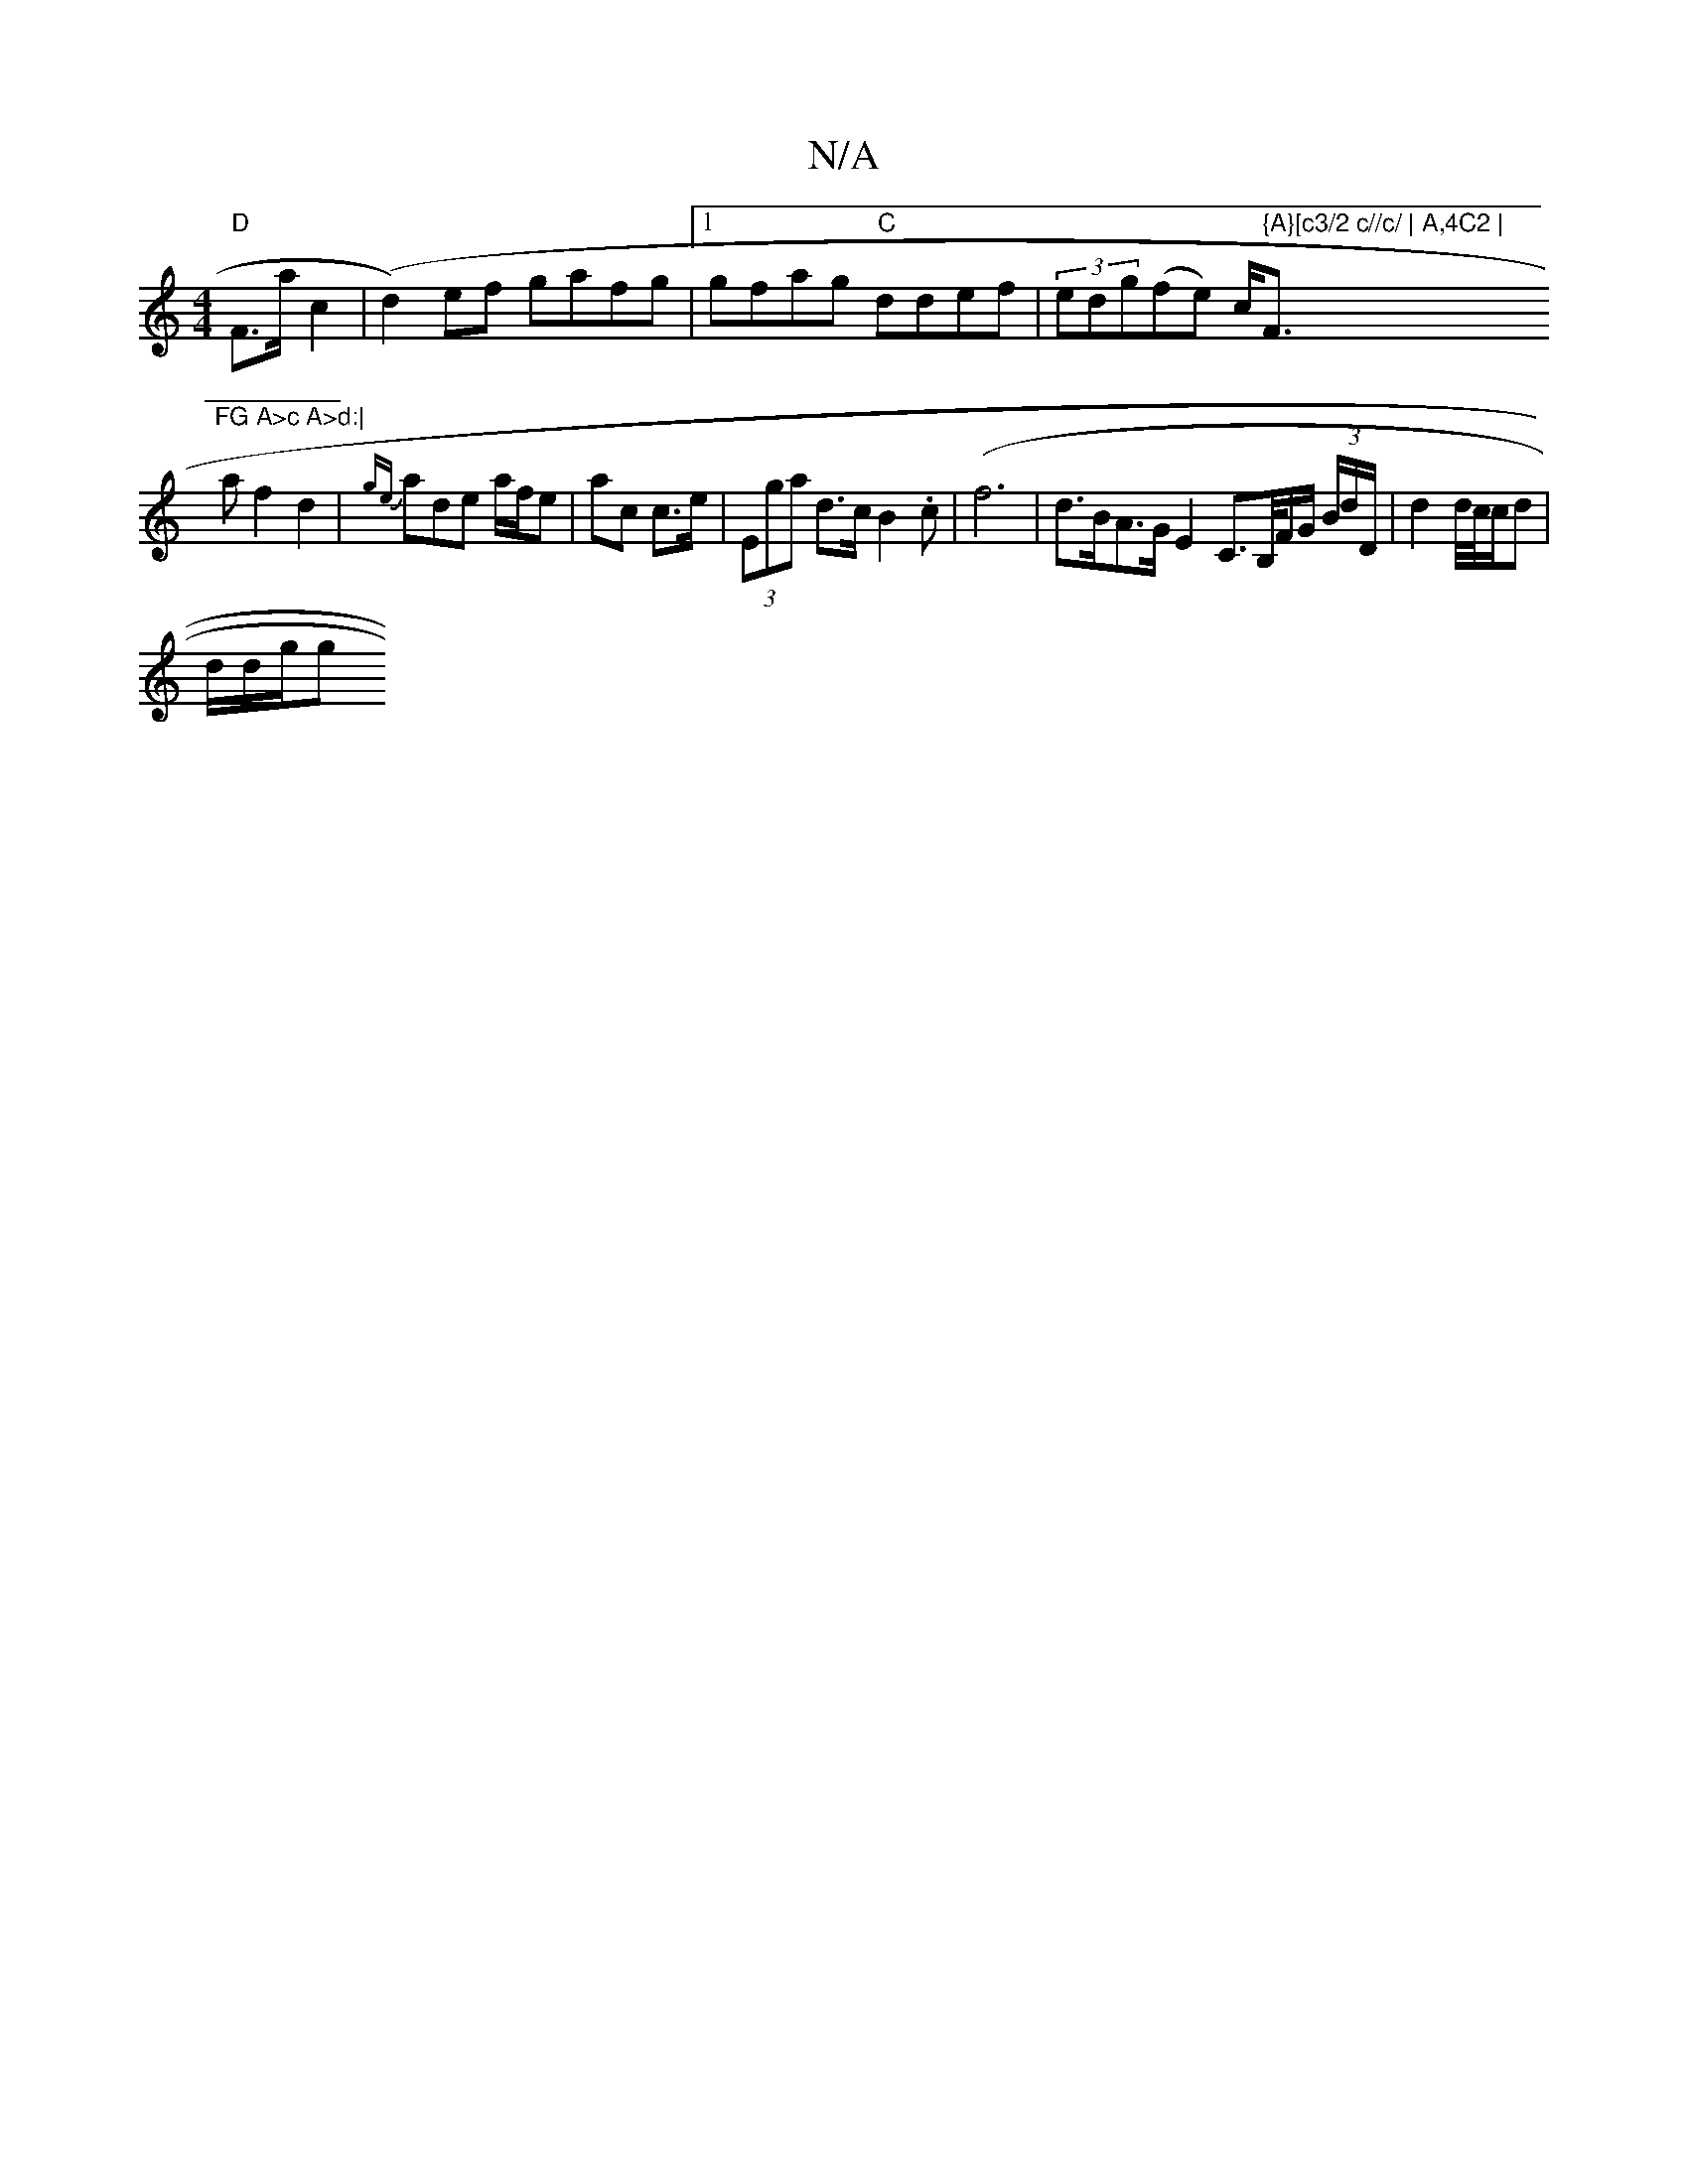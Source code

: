 X:1
T:N/A
M:4/4
R:N/A
K:Cmajor
"D"F>ac2 | (d2) ef gafg|1 gfag "C"ddef|(3edg(fe) c<" {A}[c3/2 c//c/ | A,4C2 | "Fm"FG A>c A>d:|
a f2d2|{ge}ade a/f/e |ac c>e | (3Ega d>c B2.c|(f6 | d>BA>G E2C>B,/F/G/ (3/B/d/D/ | d2 d//c//c/d |
d/d/g/g